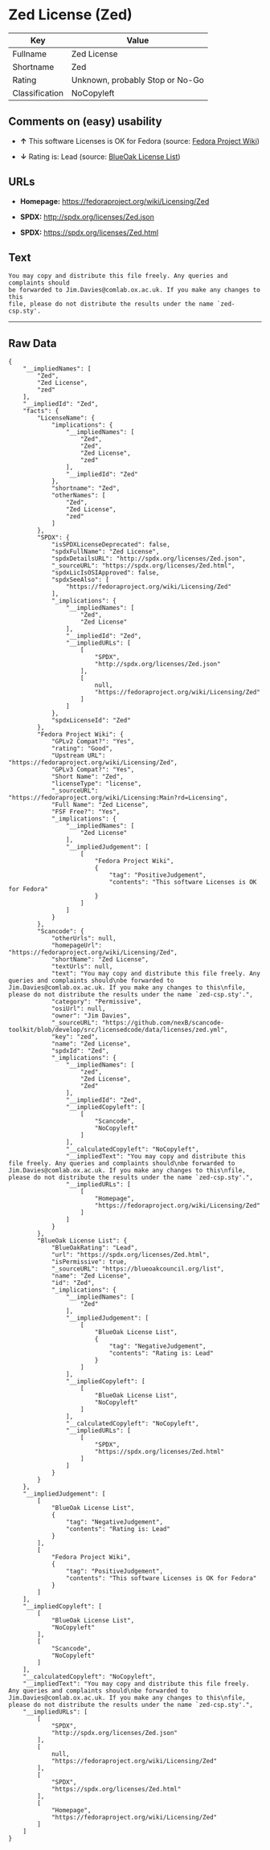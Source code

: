* Zed License (Zed)

| Key              | Value                             |
|------------------+-----------------------------------|
| Fullname         | Zed License                       |
| Shortname        | Zed                               |
| Rating           | Unknown, probably Stop or No-Go   |
| Classification   | NoCopyleft                        |

** Comments on (easy) usability

- *↑* This software Licenses is OK for Fedora (source:
  [[https://fedoraproject.org/wiki/Licensing:Main?rd=Licensing][Fedora
  Project Wiki]])

- *↓* Rating is: Lead (source:
  [[https://blueoakcouncil.org/list][BlueOak License List]])

** URLs

- *Homepage:* https://fedoraproject.org/wiki/Licensing/Zed

- *SPDX:* http://spdx.org/licenses/Zed.json

- *SPDX:* https://spdx.org/licenses/Zed.html

** Text

#+BEGIN_EXAMPLE
    You may copy and distribute this file freely. Any queries and complaints should
    be forwarded to Jim.Davies@comlab.ox.ac.uk. If you make any changes to this
    file, please do not distribute the results under the name `zed-csp.sty'.
#+END_EXAMPLE

--------------

** Raw Data

#+BEGIN_EXAMPLE
    {
        "__impliedNames": [
            "Zed",
            "Zed License",
            "zed"
        ],
        "__impliedId": "Zed",
        "facts": {
            "LicenseName": {
                "implications": {
                    "__impliedNames": [
                        "Zed",
                        "Zed",
                        "Zed License",
                        "zed"
                    ],
                    "__impliedId": "Zed"
                },
                "shortname": "Zed",
                "otherNames": [
                    "Zed",
                    "Zed License",
                    "zed"
                ]
            },
            "SPDX": {
                "isSPDXLicenseDeprecated": false,
                "spdxFullName": "Zed License",
                "spdxDetailsURL": "http://spdx.org/licenses/Zed.json",
                "_sourceURL": "https://spdx.org/licenses/Zed.html",
                "spdxLicIsOSIApproved": false,
                "spdxSeeAlso": [
                    "https://fedoraproject.org/wiki/Licensing/Zed"
                ],
                "_implications": {
                    "__impliedNames": [
                        "Zed",
                        "Zed License"
                    ],
                    "__impliedId": "Zed",
                    "__impliedURLs": [
                        [
                            "SPDX",
                            "http://spdx.org/licenses/Zed.json"
                        ],
                        [
                            null,
                            "https://fedoraproject.org/wiki/Licensing/Zed"
                        ]
                    ]
                },
                "spdxLicenseId": "Zed"
            },
            "Fedora Project Wiki": {
                "GPLv2 Compat?": "Yes",
                "rating": "Good",
                "Upstream URL": "https://fedoraproject.org/wiki/Licensing/Zed",
                "GPLv3 Compat?": "Yes",
                "Short Name": "Zed",
                "licenseType": "license",
                "_sourceURL": "https://fedoraproject.org/wiki/Licensing:Main?rd=Licensing",
                "Full Name": "Zed License",
                "FSF Free?": "Yes",
                "_implications": {
                    "__impliedNames": [
                        "Zed License"
                    ],
                    "__impliedJudgement": [
                        [
                            "Fedora Project Wiki",
                            {
                                "tag": "PositiveJudgement",
                                "contents": "This software Licenses is OK for Fedora"
                            }
                        ]
                    ]
                }
            },
            "Scancode": {
                "otherUrls": null,
                "homepageUrl": "https://fedoraproject.org/wiki/Licensing/Zed",
                "shortName": "Zed License",
                "textUrls": null,
                "text": "You may copy and distribute this file freely. Any queries and complaints should\nbe forwarded to Jim.Davies@comlab.ox.ac.uk. If you make any changes to this\nfile, please do not distribute the results under the name `zed-csp.sty'.",
                "category": "Permissive",
                "osiUrl": null,
                "owner": "Jim Davies",
                "_sourceURL": "https://github.com/nexB/scancode-toolkit/blob/develop/src/licensedcode/data/licenses/zed.yml",
                "key": "zed",
                "name": "Zed License",
                "spdxId": "Zed",
                "_implications": {
                    "__impliedNames": [
                        "zed",
                        "Zed License",
                        "Zed"
                    ],
                    "__impliedId": "Zed",
                    "__impliedCopyleft": [
                        [
                            "Scancode",
                            "NoCopyleft"
                        ]
                    ],
                    "__calculatedCopyleft": "NoCopyleft",
                    "__impliedText": "You may copy and distribute this file freely. Any queries and complaints should\nbe forwarded to Jim.Davies@comlab.ox.ac.uk. If you make any changes to this\nfile, please do not distribute the results under the name `zed-csp.sty'.",
                    "__impliedURLs": [
                        [
                            "Homepage",
                            "https://fedoraproject.org/wiki/Licensing/Zed"
                        ]
                    ]
                }
            },
            "BlueOak License List": {
                "BlueOakRating": "Lead",
                "url": "https://spdx.org/licenses/Zed.html",
                "isPermissive": true,
                "_sourceURL": "https://blueoakcouncil.org/list",
                "name": "Zed License",
                "id": "Zed",
                "_implications": {
                    "__impliedNames": [
                        "Zed"
                    ],
                    "__impliedJudgement": [
                        [
                            "BlueOak License List",
                            {
                                "tag": "NegativeJudgement",
                                "contents": "Rating is: Lead"
                            }
                        ]
                    ],
                    "__impliedCopyleft": [
                        [
                            "BlueOak License List",
                            "NoCopyleft"
                        ]
                    ],
                    "__calculatedCopyleft": "NoCopyleft",
                    "__impliedURLs": [
                        [
                            "SPDX",
                            "https://spdx.org/licenses/Zed.html"
                        ]
                    ]
                }
            }
        },
        "__impliedJudgement": [
            [
                "BlueOak License List",
                {
                    "tag": "NegativeJudgement",
                    "contents": "Rating is: Lead"
                }
            ],
            [
                "Fedora Project Wiki",
                {
                    "tag": "PositiveJudgement",
                    "contents": "This software Licenses is OK for Fedora"
                }
            ]
        ],
        "__impliedCopyleft": [
            [
                "BlueOak License List",
                "NoCopyleft"
            ],
            [
                "Scancode",
                "NoCopyleft"
            ]
        ],
        "__calculatedCopyleft": "NoCopyleft",
        "__impliedText": "You may copy and distribute this file freely. Any queries and complaints should\nbe forwarded to Jim.Davies@comlab.ox.ac.uk. If you make any changes to this\nfile, please do not distribute the results under the name `zed-csp.sty'.",
        "__impliedURLs": [
            [
                "SPDX",
                "http://spdx.org/licenses/Zed.json"
            ],
            [
                null,
                "https://fedoraproject.org/wiki/Licensing/Zed"
            ],
            [
                "SPDX",
                "https://spdx.org/licenses/Zed.html"
            ],
            [
                "Homepage",
                "https://fedoraproject.org/wiki/Licensing/Zed"
            ]
        ]
    }
#+END_EXAMPLE